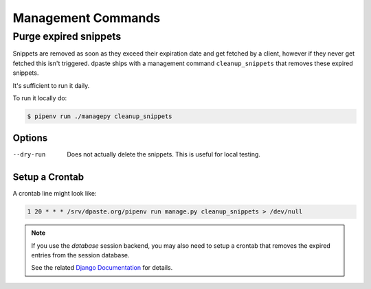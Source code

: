 .. _management_commands:

===================
Management Commands
===================

.. _purge_expired_snippets:

Purge expired snippets
======================

Snippets are removed as soon as they exceed their expiration
date and get fetched by a client, however if they never get fetched this isn't
triggered. dpaste ships with a management command ``cleanup_snippets`` that
removes these expired snippets.

It's sufficient to run it daily.

To run it locally do:

.. code-block:: bash

    $ pipenv run ./managepy cleanup_snippets

Options
-------

--dry-run   Does not actually delete the snippets.
            This is useful for local testing.

Setup a Crontab
---------------

A crontab line might look like:

.. code-block:: bash

    1 20 * * * /srv/dpaste.org/pipenv run manage.py cleanup_snippets > /dev/null


.. note:: If you use the *database* session backend, you may also need to setup
    a crontab that removes the expired entries from the session database.

    See the related `Django Documentation`_ for details.

.. _Django Documentation: https://docs.djangoproject.com/en/2.0/ref/django-admin/#django-admin-clearsessions
